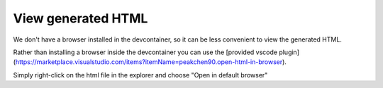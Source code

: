 View generated HTML
===================

We don't have a browser installed in the devcontainer, so it can be less
convenient to view the generated HTML.

Rather than installing a browser inside the devcontainer you
can use the
[provided vscode plugin](https://marketplace.visualstudio.com/items?itemName=peakchen90.open-html-in-browser).

Simply right-click on the html file in the explorer and choose
"Open in default browser"
